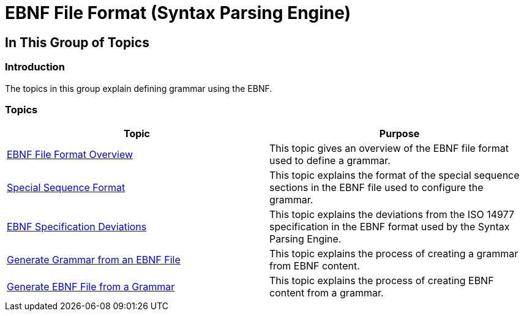 ﻿////

|metadata|
{
    "name": "ig-spe-ebnf-format",
    "controlName": ["IG Syntax Parsing Engine"],
    "tags": [],
    "guid": "a841020e-974b-421b-82cb-af4ca0db4cda",  
    "buildFlags": [],
    "createdOn": "2016-05-25T18:21:54.0740968Z"
}
|metadata|
////

= EBNF File Format (Syntax Parsing Engine)

== In This Group of Topics

=== Introduction

The topics in this group explain defining grammar using the EBNF.

=== Topics

[options="header", cols="a,a"]
|====
|Topic|Purpose

| link:ig-spe-ebnf-file-format-overview.html[EBNF File Format Overview]
|This topic gives an overview of the EBNF file format used to define a grammar.

| link:ig-spe-special-sequence-format.html[Special Sequence Format]
|This topic explains the format of the special sequence sections in the EBNF file used to configure the grammar.

| link:ig-spe-ebnf-specification-deviations.html[EBNF Specification Deviations]
|This topic explains the deviations from the ISO 14977 specification in the EBNF format used by the Syntax Parsing Engine.

| link:ig-spe-generate-grammar-from-ebnf.html[Generate Grammar from an EBNF File]
|This topic explains the process of creating a grammar from EBNF content.

| link:ig-spe-generate-ebnf-from-grammar.html[Generate EBNF File from a Grammar]
|This topic explains the process of creating EBNF content from a grammar.

|====
